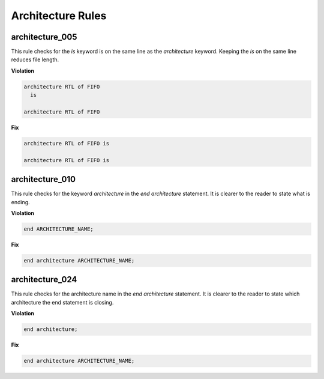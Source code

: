 Architecture Rules
------------------

architecture_005
################

This rule checks for the *is* keyword is on the same line as the *architecture* keyword.
Keeping the *is* on the same line reduces file length.

**Violation**

.. code-block:: vhdl

   architecture RTL of FIFO
     is

   architecture RTL of FIFO

**Fix**

.. code-block:: vhdl

   architecture RTL of FIFO is

   architecture RTL of FIFO is


architecture_010
################

This rule checks for the keyword *architecture* in the *end architecture* statement.
It is clearer to the reader to state what is ending.

**Violation**

.. code-block:: vhdl

   end ARCHITECTURE_NAME;

**Fix**

.. code-block:: vhdl

   end architecture ARCHITECTURE_NAME;

architecture_024
################

This rule checks for the architecture name in the *end architecture* statement.
It is clearer to the reader to state which architecture the end statement is closing.

**Violation**

.. code-block:: vhdl

   end architecture;

**Fix**

.. code-block:: vhdl

   end architecture ARCHITECTURE_NAME;

